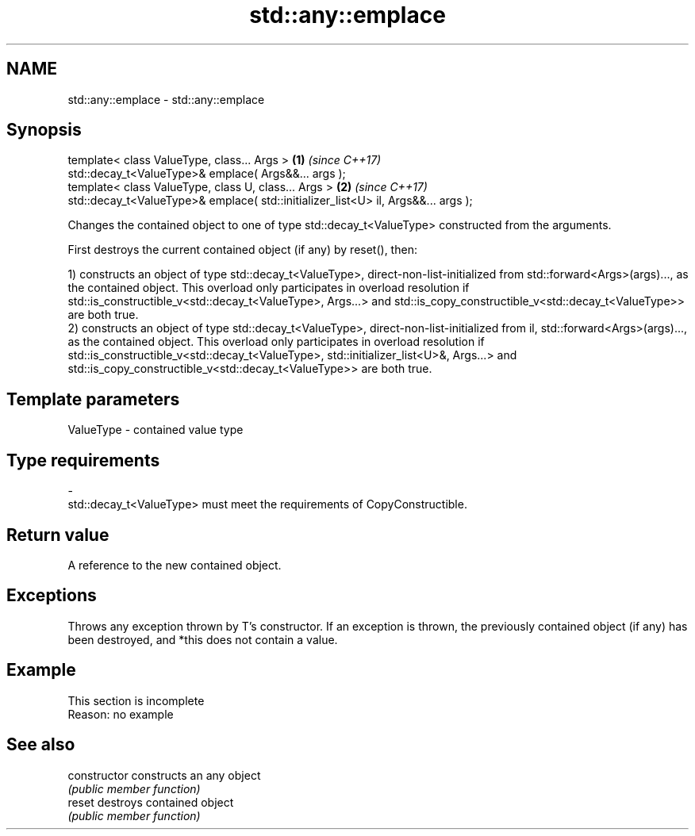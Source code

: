 .TH std::any::emplace 3 "2020.03.24" "http://cppreference.com" "C++ Standard Libary"
.SH NAME
std::any::emplace \- std::any::emplace

.SH Synopsis
   template< class ValueType, class... Args >                                       \fB(1)\fP \fI(since C++17)\fP
   std::decay_t<ValueType>& emplace( Args&&... args );
   template< class ValueType, class U, class... Args >                              \fB(2)\fP \fI(since C++17)\fP
   std::decay_t<ValueType>& emplace( std::initializer_list<U> il, Args&&... args );

   Changes the contained object to one of type std::decay_t<ValueType> constructed from the arguments.

   First destroys the current contained object (if any) by reset(), then:

   1) constructs an object of type std::decay_t<ValueType>, direct-non-list-initialized from std::forward<Args>(args)..., as the contained object. This overload only participates in overload resolution if std::is_constructible_v<std::decay_t<ValueType>, Args...> and std::is_copy_constructible_v<std::decay_t<ValueType>> are both true.
   2) constructs an object of type std::decay_t<ValueType>, direct-non-list-initialized from il, std::forward<Args>(args)..., as the contained object. This overload only participates in overload resolution if std::is_constructible_v<std::decay_t<ValueType>, std::initializer_list<U>&, Args...> and std::is_copy_constructible_v<std::decay_t<ValueType>> are both true.

.SH Template parameters

   ValueType               -              contained value type
.SH Type requirements
   -
   std::decay_t<ValueType> must meet the requirements of CopyConstructible.

.SH Return value

   A reference to the new contained object.

.SH Exceptions

   Throws any exception thrown by T's constructor. If an exception is thrown, the previously contained object (if any) has been destroyed, and *this does not contain a value.

.SH Example

    This section is incomplete
    Reason: no example

.SH See also

   constructor   constructs an any object
                 \fI(public member function)\fP
   reset         destroys contained object
                 \fI(public member function)\fP
